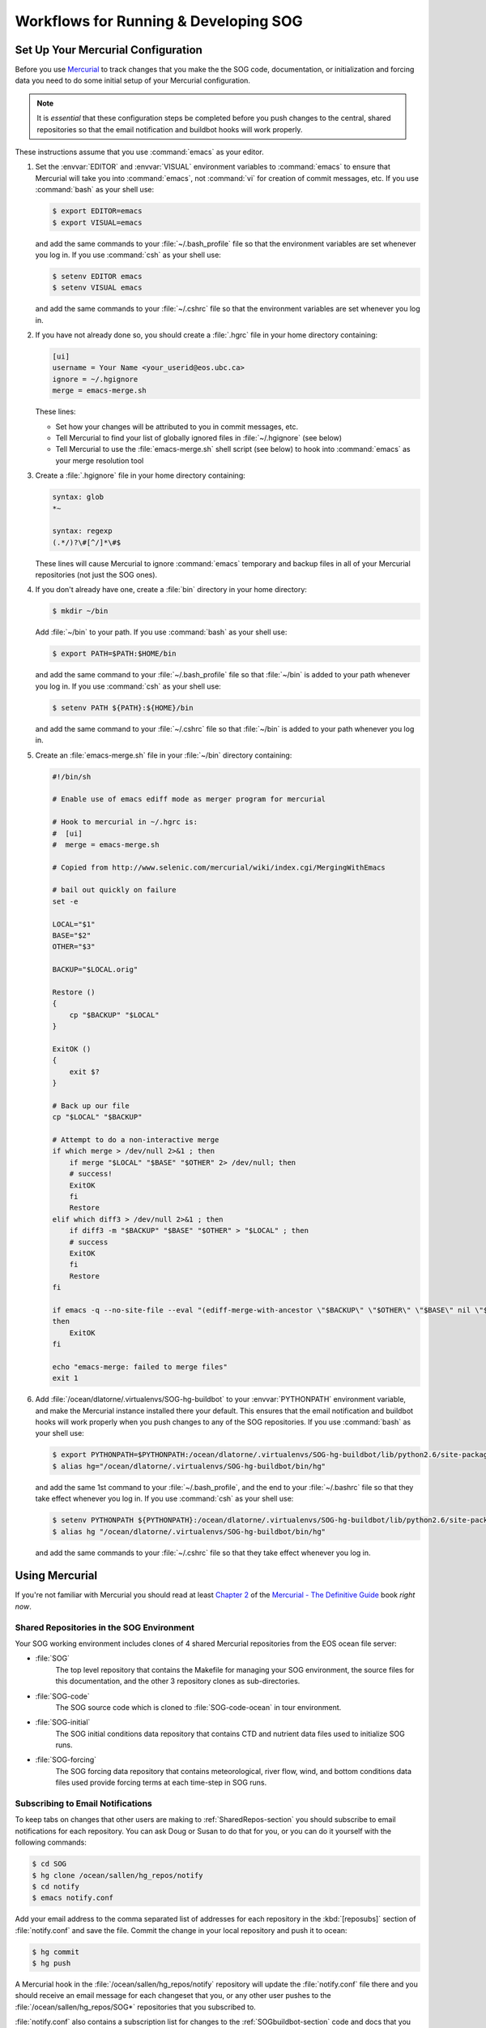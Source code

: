 .. _workflows-section:

Workflows for Running & Developing SOG
======================================

Set Up Your Mercurial Configuration
-----------------------------------

Before you use Mercurial_ to track changes that you make the the SOG
code, documentation, or initialization and forcing data you need to do
some initial setup of your Mercurial configuration. 

.. _Mercurial: http://mercurial.selenic.com/

.. note::

   It is *essential* that these configuration steps be completed
   before you push changes to the central, shared repositories so that
   the email notification and buildbot hooks will work properly.

These instructions assume that you use :command:`emacs` as your
editor.

#. Set the :envvar:`EDITOR` and :envvar:`VISUAL` environment variables
   to :command:`emacs` to ensure that Mercurial will take you into
   :command:`emacs`, not :command:`vi` for creation of commit
   messages, etc.  If you use :command:`bash` as your shell use:

   .. code-block:: sh

      $ export EDITOR=emacs 
      $ export VISUAL=emacs

   and add the same commands to your :file:`~/.bash_profile` file so that
   the environment variables are set whenever you log in. If you use
   :command:`csh` as your shell use:

   .. code-block:: csh

      $ setenv EDITOR emacs 
      $ setenv VISUAL emacs

   and add the same commands to your :file:`~/.cshrc` file so that
   the environment variables are set whenever you log in.

#. If you have not already done so, you should create a :file:`.hgrc`
   file in your home directory containing:

   .. code-block:: cfg

      [ui]
      username = Your Name <your_userid@eos.ubc.ca>
      ignore = ~/.hgignore
      merge = emacs-merge.sh

   These lines:

   * Set how your changes will be attributed to you in commit messages,
     etc.
   * Tell Mercurial to find your list of globally ignored files in
     :file:`~/.hgignore` (see below)
   * Tell Mercurial to use the :file:`emacs-merge.sh` shell script (see
     below) to hook into :command:`emacs` as your merge resolution tool

#. Create a :file:`.hgignore` file in your home directory containing:

   .. code-block:: cfg

      syntax: glob
      *~

      syntax: regexp
      (.*/)?\#[^/]*\#$

   These lines will cause Mercurial to ignore :command:`emacs` temporary
   and backup files in all of your Mercurial repositories (not just the
   SOG ones).

#. If you don't already have one, create a :file:`bin` directory in
   your home directory:

   .. code-block:: sh

      $ mkdir ~/bin

   Add :file:`~/bin` to your path. If you use :command:`bash` as your
   shell use:

   .. code-block:: sh

      $ export PATH=$PATH:$HOME/bin

   and add the same command to your :file:`~/.bash_profile` file so that
   :file:`~/bin` is added to your path whenever you log in. If you use
   :command:`csh` as your shell use:

   .. code-block:: csh

      $ setenv PATH ${PATH}:${HOME}/bin

   and add the same command to your :file:`~/.cshrc` file so that
   :file:`~/bin` is added to your path whenever you log in.

#. Create an :file:`emacs-merge.sh` file in your :file:`~/bin`
   directory containing:

   .. code-block:: sh

      #!/bin/sh

      # Enable use of emacs ediff mode as merger program for mercurial

      # Hook to mercurial in ~/.hgrc is:
      #  [ui]
      #  merge = emacs-merge.sh

      # Copied from http://www.selenic.com/mercurial/wiki/index.cgi/MergingWithEmacs

      # bail out quickly on failure
      set -e

      LOCAL="$1"
      BASE="$2"
      OTHER="$3"

      BACKUP="$LOCAL.orig"

      Restore ()
      {
          cp "$BACKUP" "$LOCAL" 
      }

      ExitOK ()
      {
          exit $?
      }

      # Back up our file
      cp "$LOCAL" "$BACKUP"

      # Attempt to do a non-interactive merge
      if which merge > /dev/null 2>&1 ; then
          if merge "$LOCAL" "$BASE" "$OTHER" 2> /dev/null; then
          # success!
          ExitOK 
          fi
          Restore
      elif which diff3 > /dev/null 2>&1 ; then
          if diff3 -m "$BACKUP" "$BASE" "$OTHER" > "$LOCAL" ; then
          # success
          ExitOK
          fi
          Restore
      fi

      if emacs -q --no-site-file --eval "(ediff-merge-with-ancestor \"$BACKUP\" \"$OTHER\" \"$BASE\" nil \"$LOCAL\")" 
      then       
          ExitOK
      fi

      echo "emacs-merge: failed to merge files"
      exit 1

#. Add :file:`/ocean/dlatorne/.virtualenvs/SOG-hg-buildbot` to your
   :envvar:`PYTHONPATH` environment variable, and make the Mercurial
   instance installed there your default. This ensures that the email
   notification and buildbot hooks will work properly when you push
   changes to any of the SOG repositories.  If you use :command:`bash`
   as your shell use:

   .. code-block:: sh

      $ export PYTHONPATH=$PYTHONPATH:/ocean/dlatorne/.virtualenvs/SOG-hg-buildbot/lib/python2.6/site-packages
      $ alias hg="/ocean/dlatorne/.virtualenvs/SOG-hg-buildbot/bin/hg"

   and add the same 1st command to your :file:`~/.bash_profile`, and the
   end to your :file:`~/.bashrc` file so that they take effect whenever
   you log in. If you use :command:`csh` as your shell use:

   .. code-block:: csh

      $ setenv PYTHONPATH ${PYTHONPATH}:/ocean/dlatorne/.virtualenvs/SOG-hg-buildbot/lib/python2.6/site-packages
      $ alias hg "/ocean/dlatorne/.virtualenvs/SOG-hg-buildbot/bin/hg"

   and add the same commands to your :file:`~/.cshrc` file so that they
   take effect whenever you log in.


Using Mercurial
---------------

If you're not familiar with Mercurial you should read at least
`Chapter 2`_ of the `Mercurial - The Definitive Guide`_ book *right
now*.

.. _Chapter 2: http://hgbook.red-bean.com/read/a-tour-of-mercurial-the-basics.html
.. _Mercurial - The Definitive Guide: http://hgbook.red-bean.com/


.. _SharedRepos-section:

Shared Repositories in the SOG Environment
~~~~~~~~~~~~~~~~~~~~~~~~~~~~~~~~~~~~~~~~~~

Your SOG working environment includes clones of 4 shared Mercurial
repositories from the EOS ocean file server:

* :file:`SOG`
    The top level repository that contains the Makefile for managing
    your SOG environment, the source files for this documentation, and
    the other 3 repository clones as sub-directories.
* :file:`SOG-code`
    The SOG source code which is cloned to :file:`SOG-code-ocean` in
    tour environment.
* :file:`SOG-initial`
    The SOG initial conditions data repository that contains CTD and
    nutrient data files used to initialize SOG runs.
* :file:`SOG-forcing`
    The SOG forcing data repository that contains meteorological,
    river flow, wind, and bottom conditions data files used provide
    forcing terms at each time-step in SOG runs.


.. _SubscribingToEmailNotifications-section:

Subscribing to Email Notifications
~~~~~~~~~~~~~~~~~~~~~~~~~~~~~~~~~~

To keep tabs on changes that other users are making to
:ref:`SharedRepos-section` you should subscribe to email notifications
for each repository. You can ask Doug or Susan to do that for you, or
you can do it yourself with the following commands:

.. code-block:: sh

   $ cd SOG
   $ hg clone /ocean/sallen/hg_repos/notify
   $ cd notify
   $ emacs notify.conf

Add your email address to the comma separated list of addresses for
each repository in the :kbd:`[reposubs]` section of
:file:`notify.conf` and save the file. Commit the change in your local
repository and push it to ocean:

.. code-block:: sh

   $ hg commit
   $ hg push

A Mercurial hook in the :file:`/ocean/sallen/hg_repos/notify`
repository will update the :file:`notify.conf` file there and you
should receive an email message for each changeset that you, or any
other user pushes to the  :file:`/ocean/sallen/hg_repos/SOG*`
repositories that you subscribed to.

:file:`notify.conf` also contains a subscription list for changes to
the :ref:`SOGbuildbot-section` code and docs that you can join if you
are interested.


Keeping Your Repository Clones Up To Date
~~~~~~~~~~~~~~~~~~~~~~~~~~~~~~~~~~~~~~~~~

If you have :ref:`subscribed to email notifications
<SubscribingToEmailNotifications-section>`, you will receive an
message from :kbd:`hg_repos@eos.ubc.ca` for each changeset that you
or any other user pushes to the shared repositories on ocean. The
subject of the message will indicate that it is a Mercurial update
message, tell you which repositories it applies to, and give you 50
characters (or so) of the commit message; example::

  HG update: SOG-code: Delete unused new_year.f90 source code file.

The message contains details of the changeset and a link to the
changeset in the :ref:`SOGtrac-section`.

When you receive 1 or more changeset notification messages for a
repository you should pull you should pull the changes into your local
copy of the repository and update it. Recalling that the
:file:`SOG-code` repository on ocean is cloned to
:file:`SOG-code-ocean` in your SOG environment, after receiving the
message above you should:

.. code-block:: sh
   
   $ cd SOG-code-ocean
   $ hg pull
   $ hg update

If the update results in a merge Mercurial will do as much as the
merge as it can automatically and remind you to commit the result of
the merge when it is done. If a manual merge is necessary, Mercurial
will launch emacs to help you do the merge and remind you to commit
the result of the merge when you are done.

If you haven't :ref:`subscribed to email notifications
<SubscribingToEmailNotifications-section>`, think you may have
missed some, or just want to be absolutely certain that your
repositories clones are up to date you can get a listing of any
incoming changesets by going into each repository directory and
issuing the :command:`hg incoming` command; example:

.. code-block:: sh
   
   $ cd SOG-code-ocean
   $ hg incoming

If there are any changes you can pull them in and update your
repository with:

.. code-block:: sh
   
   $ hg pull
   $ hg update

If the update results in a merge Mercurial will do as much as the
merge as it can automatically and remind you to commit the result of
the merge when it is done. If a manual merge is necessary, Mercurial
will launch emacs to help you do the merge and remind you to commit
the result of the merge when you are done.

..
  Local variables:
  mode: rst
  End:
